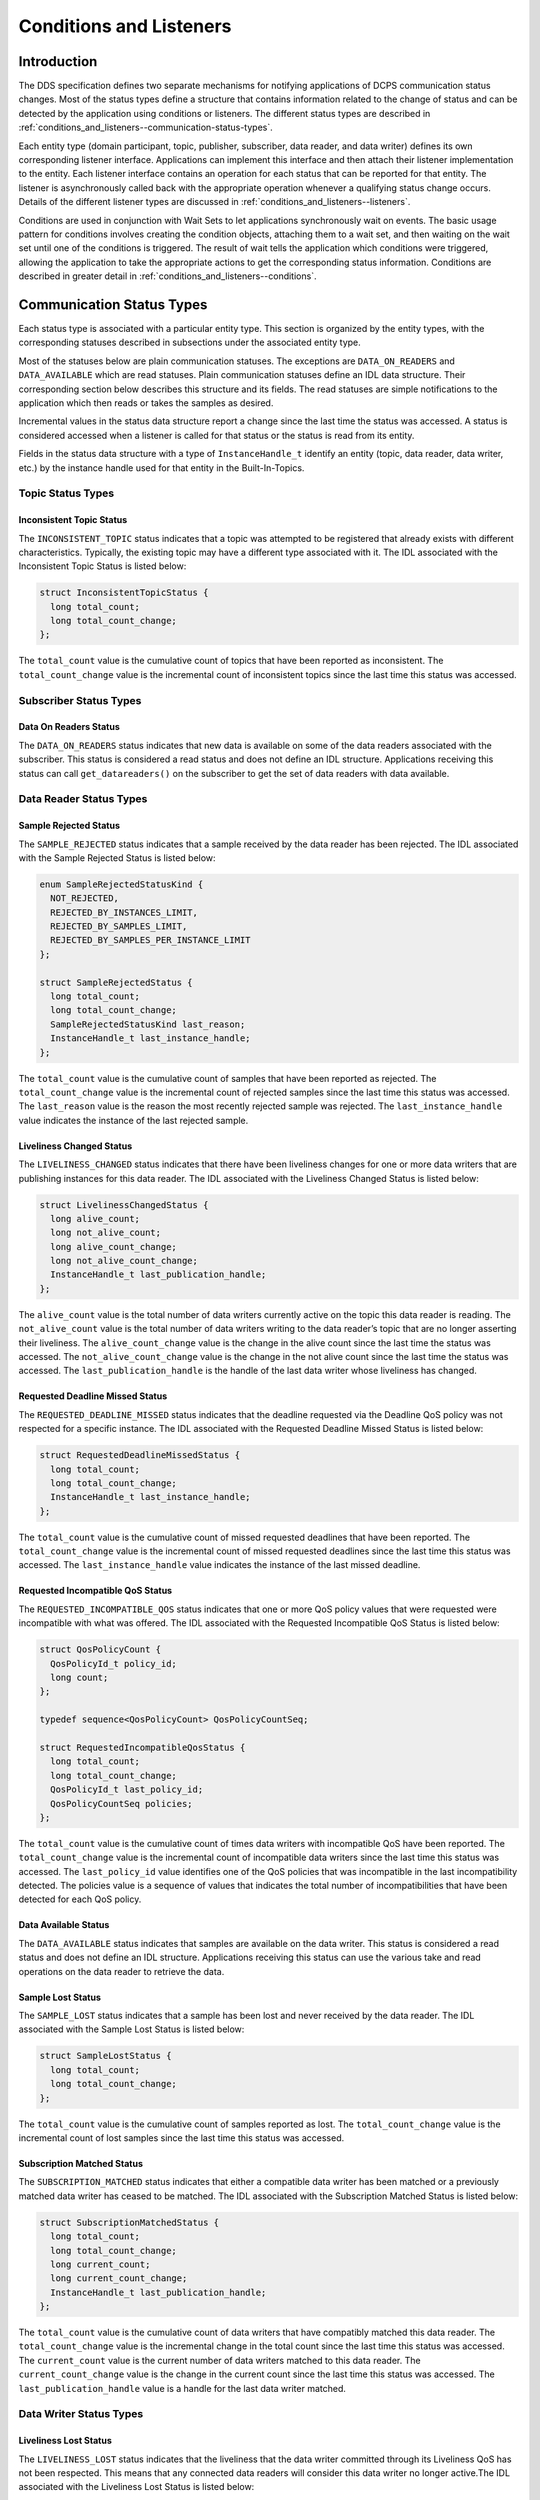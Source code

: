 .. _conditions_and_listeners--conditions-and-listeners:

########################
Conditions and Listeners
########################

..
    Sect<4>

.. _conditions_and_listeners--introduction:

************
Introduction
************

..
    Sect<4.1>

The DDS specification defines two separate mechanisms for notifying applications of DCPS communication status changes.
Most of the status types define a structure that contains information related to the change of status and can be detected by the application using conditions or listeners.
The different status types are described in  :ref:`conditions_and_listeners--communication-status-types`.

Each entity type (domain participant, topic, publisher, subscriber, data reader, and data writer) defines its own corresponding listener interface.
Applications can implement this interface and then attach their listener implementation to the entity.
Each listener interface contains an operation for each status that can be reported for that entity.
The listener is asynchronously called back with the appropriate operation whenever a qualifying status change occurs.
Details of the different listener types are discussed in :ref:`conditions_and_listeners--listeners`.

Conditions are used in conjunction with Wait Sets to let applications synchronously wait on events.
The basic usage pattern for conditions involves creating the condition objects, attaching them to a wait set, and then waiting on the wait set until one of the conditions is triggered.
The result of wait tells the application which conditions were triggered, allowing the application to take the appropriate actions to get the corresponding status information.
Conditions are described in greater detail in :ref:`conditions_and_listeners--conditions`.

.. _conditions_and_listeners--communication-status-types:

**************************
Communication Status Types
**************************

..
    Sect<4.2>

Each status type is associated with a particular entity type.
This section is organized by the entity types, with the corresponding statuses described in subsections under the associated entity type.

Most of the statuses below are plain communication statuses.
The exceptions are ``DATA_ON_READERS`` and ``DATA_AVAILABLE`` which are read statuses.
Plain communication statuses define an IDL data structure.
Their corresponding section below describes this structure and its fields.
The read statuses are simple notifications to the application which then reads or takes the samples as desired.

Incremental values in the status data structure report a change since the last time the status was accessed.
A status is considered accessed when a listener is called for that status or the status is read from its entity.

Fields in the status data structure with a type of ``InstanceHandle_t`` identify an entity (topic, data reader, data writer, etc.)
by the instance handle used for that entity in the Built-In-Topics.

.. _conditions_and_listeners--topic-status-types:

Topic Status Types
==================

..
    Sect<4.2.1>

.. _conditions_and_listeners--inconsistent-topic-status:

Inconsistent Topic Status
-------------------------

..
    Sect<4.2.1.1>

The ``INCONSISTENT_TOPIC`` status indicates that a topic was attempted to be registered that already exists with different characteristics.
Typically, the existing topic may have a different type associated with it.
The IDL associated with the Inconsistent Topic Status is listed below:

.. code-block:: omg-idl

    struct InconsistentTopicStatus {
      long total_count;
      long total_count_change;
    };

The ``total_count`` value is the cumulative count of topics that have been reported as inconsistent.
The ``total_count_change`` value is the incremental count of inconsistent topics since the last time this status was accessed.

.. _conditions_and_listeners--subscriber-status-types:

Subscriber Status Types
=======================

..
    Sect<4.2.2>

.. _conditions_and_listeners--data-on-readers-status:

Data On Readers Status
----------------------

..
    Sect<4.2.2.1>

The ``DATA_ON_READERS`` status indicates that new data is available on some of the data readers associated with the subscriber.
This status is considered a read status and does not define an IDL structure.
Applications receiving this status can call ``get_datareaders()`` on the subscriber to get the set of data readers with data available.

.. _conditions_and_listeners--data-reader-status-types:

Data Reader Status Types
========================

..
    Sect<4.2.3>

.. _conditions_and_listeners--sample-rejected-status:

Sample Rejected Status
----------------------

..
    Sect<4.2.3.1>

The ``SAMPLE_REJECTED`` status indicates that a sample received by the data reader has been rejected.
The IDL associated with the Sample Rejected Status is listed below:

.. code-block:: omg-idl

    enum SampleRejectedStatusKind {
      NOT_REJECTED,
      REJECTED_BY_INSTANCES_LIMIT,
      REJECTED_BY_SAMPLES_LIMIT,
      REJECTED_BY_SAMPLES_PER_INSTANCE_LIMIT
    };

    struct SampleRejectedStatus {
      long total_count;
      long total_count_change;
      SampleRejectedStatusKind last_reason;
      InstanceHandle_t last_instance_handle;
    };

The ``total_count`` value is the cumulative count of samples that have been reported as rejected.
The ``total_count_change`` value is the incremental count of rejected samples since the last time this status was accessed.
The ``last_reason`` value is the reason the most recently rejected sample was rejected.
The ``last_instance_handle`` value indicates the instance of the last rejected sample.

.. _conditions_and_listeners--liveliness-changed-status:

Liveliness Changed Status
-------------------------

..
    Sect<4.2.3.2>

The ``LIVELINESS_CHANGED`` status indicates that there have been liveliness changes for one or more data writers that are publishing instances for this data reader.
The IDL associated with the Liveliness Changed Status is listed below:

.. code-block:: omg-idl

    struct LivelinessChangedStatus {
      long alive_count;
      long not_alive_count;
      long alive_count_change;
      long not_alive_count_change;
      InstanceHandle_t last_publication_handle;
    };

The ``alive_count`` value is the total number of data writers currently active on the topic this data reader is reading.
The ``not_alive_count`` value is the total number of data writers writing to the data reader’s topic that are no longer asserting their liveliness.
The ``alive_count_change`` value is the change in the alive count since the last time the status was accessed.
The ``not_alive_count_change`` value is the change in the not alive count since the last time the status was accessed.
The ``last_publication_handle`` is the handle of the last data writer whose liveliness has changed.

.. _conditions_and_listeners--requested-deadline-missed-status:

Requested Deadline Missed Status
--------------------------------

..
    Sect<4.2.3.3>

The ``REQUESTED_DEADLINE_MISSED`` status indicates that the deadline requested via the Deadline QoS policy was not respected for a specific instance.
The IDL associated with the Requested Deadline Missed Status is listed below:

.. code-block:: omg-idl

    struct RequestedDeadlineMissedStatus {
      long total_count;
      long total_count_change;
      InstanceHandle_t last_instance_handle;
    };

The ``total_count`` value is the cumulative count of missed requested deadlines that have been reported.
The ``total_count_change`` value is the incremental count of missed requested deadlines since the last time this status was accessed.
The ``last_instance_handle`` value indicates the instance of the last missed deadline.

.. _conditions_and_listeners--requested-incompatible-qos-status:

Requested Incompatible QoS Status
---------------------------------

..
    Sect<4.2.3.4>

The ``REQUESTED_INCOMPATIBLE_QOS`` status indicates that one or more QoS policy values that were requested were incompatible with what was offered.
The IDL associated with the Requested Incompatible QoS Status is listed below:

.. code-block:: omg-idl

    struct QosPolicyCount {
      QosPolicyId_t policy_id;
      long count;
    };

    typedef sequence<QosPolicyCount> QosPolicyCountSeq;

    struct RequestedIncompatibleQosStatus {
      long total_count;
      long total_count_change;
      QosPolicyId_t last_policy_id;
      QosPolicyCountSeq policies;
    };

The ``total_count`` value is the cumulative count of times data writers with incompatible QoS have been reported.
The ``total_count_change`` value is the incremental count of incompatible data writers since the last time this status was accessed.
The ``last_policy_id`` value identifies one of the QoS policies that was incompatible in the last incompatibility detected.
The policies value is a sequence of values that indicates the total number of incompatibilities that have been detected for each QoS policy.

.. _conditions_and_listeners--data-available-status:

Data Available Status
---------------------

..
    Sect<4.2.3.5>

The ``DATA_AVAILABLE`` status indicates that samples are available on the data writer.
This status is considered a read status and does not define an IDL structure.
Applications receiving this status can use the various take and read operations on the data reader to retrieve the data.

.. _conditions_and_listeners--sample-lost-status:

Sample Lost Status
------------------

..
    Sect<4.2.3.6>

The ``SAMPLE_LOST`` status indicates that a sample has been lost and never received by the data reader.
The IDL associated with the Sample Lost Status is listed below:

.. code-block:: omg-idl

    struct SampleLostStatus {
      long total_count;
      long total_count_change;
    };

The ``total_count`` value is the cumulative count of samples reported as lost.
The ``total_count_change`` value is the incremental count of lost samples since the last time this status was accessed.

.. _conditions_and_listeners--subscription-matched-status:

Subscription Matched Status
---------------------------

..
    Sect<4.2.3.7>

The ``SUBSCRIPTION_MATCHED`` status indicates that either a compatible data writer has been matched or a previously matched data writer has ceased to be matched.
The IDL associated with the Subscription Matched Status is listed below:

.. code-block:: omg-idl

    struct SubscriptionMatchedStatus {
      long total_count;
      long total_count_change;
      long current_count;
      long current_count_change;
      InstanceHandle_t last_publication_handle;
    };

The ``total_count`` value is the cumulative count of data writers that have compatibly matched this data reader.
The ``total_count_change`` value is the incremental change in the total count since the last time this status was accessed.
The ``current_count`` value is the current number of data writers matched to this data reader.
The ``current_count_change`` value is the change in the current count since the last time this status was accessed.
The ``last_publication_handle`` value is a handle for the last data writer matched.

.. _conditions_and_listeners--data-writer-status-types:

Data Writer Status Types
========================

..
    Sect<4.2.4>

.. _conditions_and_listeners--liveliness-lost-status:

Liveliness Lost Status
----------------------

..
    Sect<4.2.4.1>

The ``LIVELINESS_LOST`` status indicates that the liveliness that the data writer committed through its Liveliness QoS has not been respected.
This means that any connected data readers will consider this data writer no longer active.The IDL associated with the Liveliness Lost Status is listed below:

.. code-block:: omg-idl

    struct LivelinessLostStatus {
      long total_count;
      long total_count_change;
    };

The ``total_count`` value is the cumulative count of times that an alive data writer has become not alive.
The ``total_count_change`` value is the incremental change in the total count since the last time this status was accessed.

.. _conditions_and_listeners--offered-deadline-missed-status:

Offered Deadline Missed Status
------------------------------

..
    Sect<4.2.4.2>

The ``OFFERED_DEADLINE_MISSED`` status indicates that the deadline offered by the data writer has been missed for one or more instances.
The IDL associated with the Offered Deadline Missed Status is listed below:

.. code-block:: omg-idl

    struct OfferedDeadlineMissedStatus {
      long total_count;
      long total_count_change;
      InstanceHandle_t last_instance_handle;
    };

The ``total_count`` value is the cumulative count of times that deadlines have been missed for an instance.
The ``total_count_change`` value is the incremental change in the total count since the last time this status was accessed.
The ``last_instance_handle`` value indicates the last instance that has missed a deadline.

.. _conditions_and_listeners--offered-incompatible-qos-status:

Offered Incompatible QoS Status
-------------------------------

..
    Sect<4.2.4.3>

The ``OFFERED_INCOMPATIBLE_QOS`` status indicates that an offered QoS was incompatible with the requested QoS of a data reader.
The IDL associated with the Offered Incompatible QoS Status is listed below:

.. code-block:: omg-idl

    struct QosPolicyCount {
      QosPolicyId_t policy_id;
      long count;
    };
    typedef sequence<QosPolicyCount> QosPolicyCountSeq;

    struct OfferedIncompatibleQosStatus {
      long total_count;
      long total_count_change;
      QosPolicyId_t last_policy_id;
      QosPolicyCountSeq policies;
    };

The ``total_count`` value is the cumulative count of times that data readers with incompatible QoS have been found.
The ``total_count_change`` value is the incremental change in the total count since the last time this status was accessed.
The ``last_policy_id`` value identifies one of the QoS policies that was incompatible in the last incompatibility detected.
The ``policies`` value is a sequence of values that indicates the total number of incompatibilities that have been detected for each QoS policy.

.. _conditions_and_listeners--publication-matched-status:

Publication Matched Status
--------------------------

..
    Sect<4.2.4.4>

The ``PUBLICATION_MATCHED`` status indicates that either a compatible data reader has been matched or a previously matched data reader has ceased to be matched.
The IDL associated with the Publication Matched Status is listed below:

.. code-block:: omg-idl

    struct PublicationMatchedStatus {
      long total_count;
      long total_count_change;
      long current_count;
      long current_count_change;
      InstanceHandle_t last_subscription_handle;
    };

The ``total_count`` value is the cumulative count of data readers that have compatibly matched this data writer.
The ``total_count_change`` value is the incremental change in the total count since the last time this status was accessed.
The ``current_count`` value is the current number of data readers matched to this data writer.
The ``current_count_change`` value is the change in the current count since the last time this status was accessed.
The ``last_subscription_handle`` value is a handle for the last data reader matched.

.. _conditions_and_listeners--listeners:

*********
Listeners
*********

..
    Sect<4.3>

Each entity defines its own listener interface based on the statuses it can report.
Any entity’s listener interface also inherits from the listeners of its owned entities, allowing it to handle statuses for owned entities as well.
For example, a subscriber listener directly defines an operation to handle Data On Readers statuses and inherits from the data reader listener as well.

Each status operation takes the general form of ``on_<status_name>(<entity>, <status_struct>)``, where ``<status_name>`` is the name of the status being reported, ``<entity>`` is a reference to the entity the status is reported for, and ``<status_struct>`` is the structure with details of the status.
Read statuses omit the second parameter.
For example, here is the operation for the Sample Lost status:

::

      void on_sample_lost(in DataReader the_reader, in SampleLostStatus status);

Listeners can either be passed to the factory function used to create their entity or explicitly set by calling ``set_listener()`` on the entity after it is created.
Both of these functions also take a status mask as a parameter.
The mask indicates which statuses are enabled in that listener.
Mask bit values for each status are defined in DdsDcpsInfrastructure.idl:

.. code-block:: omg-idl

    module DDS {
      typedef unsigned long StatusKind;
      typedef unsigned long StatusMask; // bit-mask StatusKind

      const StatusKind INCONSISTENT_TOPIC_STATUS        = 0x0001 << 0;
      const StatusKind OFFERED_DEADLINE_MISSED_STATUS   = 0x0001 << 1;
      const StatusKind REQUESTED_DEADLINE_MISSED_STATUS = 0x0001 << 2;
      const StatusKind OFFERED_INCOMPATIBLE_QOS_STATUS  = 0x0001 << 5;
      const StatusKind REQUESTED_INCOMPATIBLE_QOS_STATUS= 0x0001 << 6;
      const StatusKind SAMPLE_LOST_STATUS               = 0x0001 << 7;
      const StatusKind SAMPLE_REJECTED_STATUS           = 0x0001 << 8;
      const StatusKind DATA_ON_READERS_STATUS           = 0x0001 << 9;
      const StatusKind DATA_AVAILABLE_STATUS            = 0x0001 << 10;
      const StatusKind LIVELINESS_LOST_STATUS           = 0x0001 << 11;
      const StatusKind LIVELINESS_CHANGED_STATUS        = 0x0001 << 12;
      const StatusKind PUBLICATION_MATCHED_STATUS       = 0x0001 << 13;
      const StatusKind SUBSCRIPTION_MATCHED_STATUS      = 0x0001 << 14;
    };

Simply do a bit-wise “or” of the desired status bits to construct a mask for your listener.
Here is an example of attaching a listener to a data reader (for just Data Available statuses):

.. code-block:: cpp

        DDS::DataReaderListener_var listener (new DataReaderListenerImpl);
        // Create the Datareader
        DDS::DataReader_var dr = sub->create_datareader(
          topic,
          DATAREADER_QOS_DEFAULT,
          listener,
          DDS::DATA_AVAILABLE_STATUS);

Here is an example showing how to change the listener using ``set_listener()``:

.. code-block:: cpp

      dr->set_listener(listener,
      DDS::DATA_AVAILABLE_STATUS |       DDS::LIVELINESS_CHANGED_STATUS);

When a plain communication status changes, OpenDDS invokes the most specific relevant listener operation.
This means, for example, that a data reader’s listener would take precedence over the subscriber’s listener for statuses related to the data reader.

A common “gotcha” when using ``set_listener`` is that the listener is not invoked immediately.
Instead, the listener will be invoked for the next status change.
Consequently, usages of ``set_listener`` should 1) invoke the listener manually after calling ``set_listener`` and 2) ensure that the listener methods are thread safe.

The following sections define the different listener interfaces.
For more details on the individual statuses, see :ref:`conditions_and_listeners--communication-status-types`.

.. _conditions_and_listeners--topic-listener:

Topic Listener
==============

..
    Sect<4.3.1>

.. code-block:: omg-idl

    interface TopicListener : Listener {
      void on_inconsistent_topic(in Topic the_topic,
                                 in InconsistentTopicStatus status);
    };

.. _conditions_and_listeners--data-writer-listener:

Data Writer Listener
====================

..
    Sect<4.3.2>

.. code-block:: omg-idl

    interface DataWriterListener : Listener {
      void on_offered_deadline_missed(in DataWriter writer,
                                      in OfferedDeadlineMissedStatus status);
      void on_offered_incompatible_qos(in DataWriter writer,
                                       in OfferedIncompatibleQosStatus status);
      void on_liveliness_lost(in DataWriter writer,
                              in LivelinessLostStatus status);
      void on_publication_matched(in DataWriter writer,
                                  in PublicationMatchedStatus status);
    };

.. _conditions_and_listeners--publisher-listener:

Publisher Listener
==================

..
    Sect<4.3.3>

.. code-block:: omg-idl

    interface PublisherListener : DataWriterListener {
    };

.. _conditions_and_listeners--data-reader-listener:

Data Reader Listener
====================

..
    Sect<4.3.4>

.. code-block:: omg-idl

    interface DataReaderListener : Listener {
      void on_requested_deadline_missed(in DataReader the_reader,
                                        in RequestedDeadlineMissedStatus status);
      void on_requested_incompatible_qos(in DataReader the_reader,
                                         in RequestedIncompatibleQosStatus status);
      void on_sample_rejected(in DataReader the_reader,
                              in SampleRejectedStatus status);
      void on_liveliness_changed(in DataReader the_reader,
                                 in LivelinessChangedStatus status);
      void on_data_available(in DataReader the_reader);
      void on_subscription_matched(in DataReader the_reader,
                                   in SubscriptionMatchedStatus status);
      void on_sample_lost(in DataReader the_reader,
                          in SampleLostStatus status);
    };

.. _conditions_and_listeners--subscriber-listener:

Subscriber Listener
===================

..
    Sect<4.3.5>

.. code-block:: omg-idl

    interface SubscriberListener : DataReaderListener {
      void on_data_on_readers(in Subscriber the_subscriber);
    };

.. _conditions_and_listeners--domain-participant-listener:

Domain Participant Listener
===========================

..
    Sect<4.3.6>

.. code-block:: omg-idl

    interface DomainParticipantListener : TopicListener,
                                          PublisherListener,
                                          SubscriberListener {
    };

.. _conditions_and_listeners--conditions:

**********
Conditions
**********

..
    Sect<4.4>

The DDS specification defines four types of condition:

* Status Condition

* Read Condition

* Query Condition

* Guard Condition

.. _conditions_and_listeners--status-condition:

Status Condition
================

..
    Sect<4.4.1>

Each entity has a status condition object associated with it and a ``get_statuscondition()`` operation that lets applications access the status condition.
Each condition has a set of enabled statuses that can trigger that condition.
Attaching one or more conditions to a wait set allows application developers to wait on the condition’s status set.
Once an enabled status is triggered, the wait call returns from the wait set and the developer can query the relevant status condition on the entity.
Querying the status condition resets the status.

.. _conditions_and_listeners--status-condition-example:

Status Condition Example
------------------------

..
    Sect<4.4.1.1>

This example enables the Offered Incompatible QoS status on a data writer, waits for it, and then queries it when it triggers.
The first step is to get the status condition from the data writer, enable the desired status, and attach it to a wait set:

.. code-block:: cpp

      DDS::StatusCondition_var cond = data_writer->get_statuscondition();
      cond->set_enabled_statuses(DDS::OFFERED_INCOMPATIBLE_QOS_STATUS);

      DDS::WaitSet_var ws = new DDS::WaitSet;
      ws->attach_condition(cond);

Now we can wait ten seconds for the condition:

.. code-block:: cpp

      DDS::ConditionSeq active;
      DDS::Duration_t ten_seconds = {10, 0};
      int result = ws->wait(active, ten_seconds);

The result of this operation is either a timeout or a set of triggered conditions in the active sequence:

.. code-block:: cpp

      if (result == DDS::RETCODE_TIMEOUT) {
        cout << "Wait timed out" << std::endl;
      } else if (result == DDS::RETCODE_OK) {
        DDS::OfferedIncompatibleQosStatus incompatibleStatus;
        data_writer->get_offered_incompatible_qos(incompatibleStatus);
        // Access status fields as desired...
      }

Developers have the option of attaching multiple conditions to a single wait set as well as enabling multiple statuses per condition.

.. _conditions_and_listeners--additional-condition-types:

Additional Condition Types
==========================

..
    Sect<4.4.2>

The DDS specification also defines three other types of conditions: read conditions, query conditions, and guard conditions.
These conditions do not directly involve the processing of statuses but allow the integration of other activities into the condition and wait set mechanisms.
These are other conditions are briefly described here.
For more information see the DDS specification or the OpenDDS tests in :ghfile:`tests/`.

.. _conditions_and_listeners--read-conditions:

Read Conditions
---------------

..
    Sect<4.4.2.1>

Read conditions are created using the data reader and the same masks that are passed to the read and take operations.
When waiting on this condition, it is triggered whenever samples match the specified masks.
Those samples can then be retrieved using the ``read_w_condition()`` and ``take_w_condition()`` operations which take the read condition as a parameter.

.. _conditions_and_listeners--query-conditions:

Query Conditions
----------------

..
    Sect<4.4.2.2>

Query conditions are a specialized form of read conditions that are created with a limited form of an SQL-like query.
This allows applications to filter the data samples that trigger the condition and then are read use the normal read condition mechanisms.
See :ref:`content_subscription_profile--query-condition` for more information about query conditions.

.. _conditions_and_listeners--guard-conditions:

Guard Conditions
----------------

..
    Sect<4.4.2.3>

The guard condition is a simple interface that allows the application to create its own condition object and trigger it when application events (external to OpenDDS) occur.

